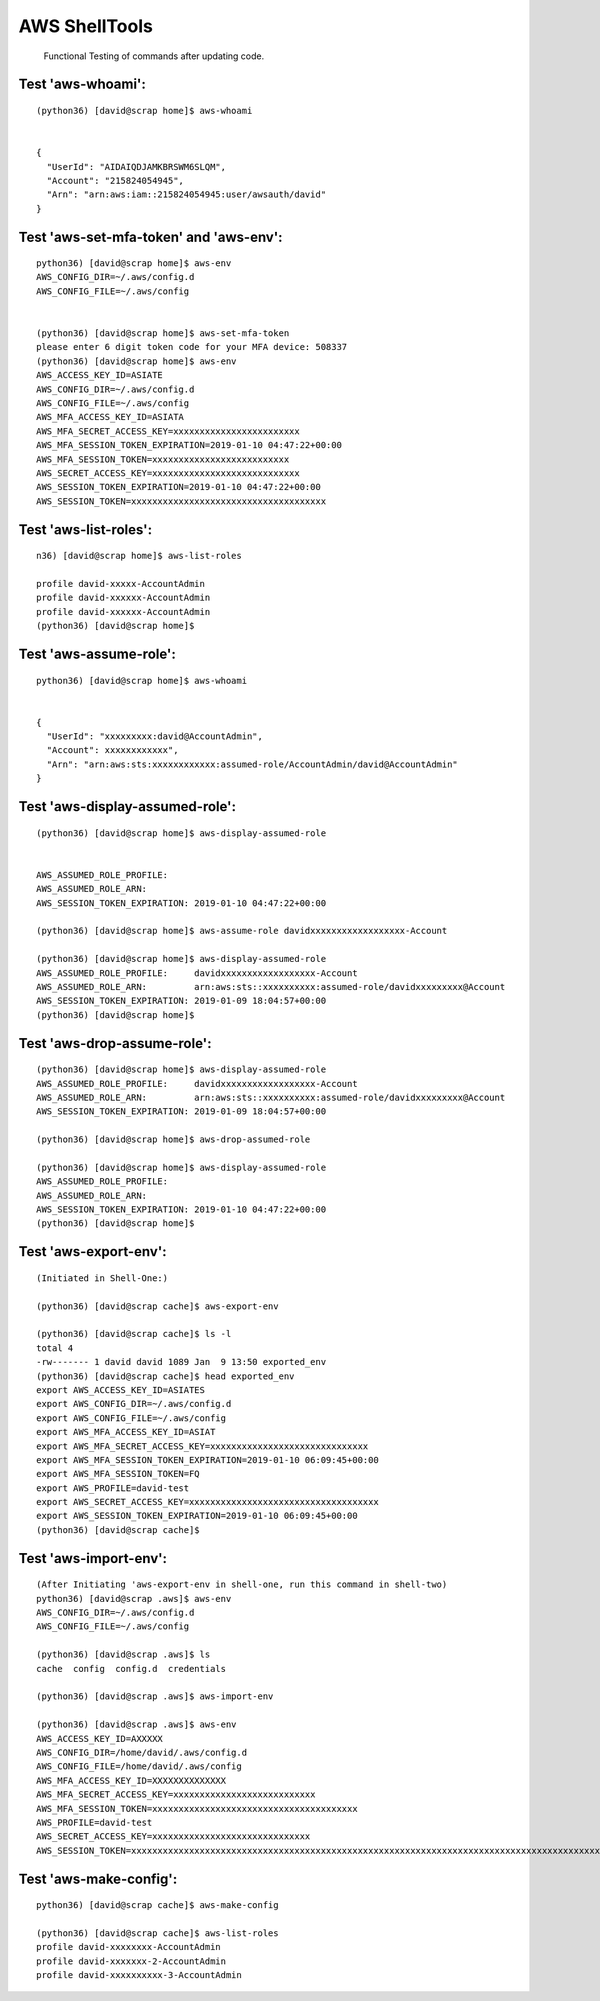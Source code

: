 AWS ShellTools
===============

 Functional Testing of commands after updating code.

Test **'aws-whoami'**:
---------------------
::


  (python36) [david@scrap home]$ aws-whoami


  {
    "UserId": "AIDAIQDJAMKBRSWM6SLQM",
    "Account": "215824054945",
    "Arn": "arn:aws:iam::215824054945:user/awsauth/david"
  }


Test **'aws-set-mfa-token' and 'aws-env'**:
------------------------------------------
::

  python36) [david@scrap home]$ aws-env
  AWS_CONFIG_DIR=~/.aws/config.d
  AWS_CONFIG_FILE=~/.aws/config


  (python36) [david@scrap home]$ aws-set-mfa-token
  please enter 6 digit token code for your MFA device: 508337
  (python36) [david@scrap home]$ aws-env
  AWS_ACCESS_KEY_ID=ASIATE
  AWS_CONFIG_DIR=~/.aws/config.d
  AWS_CONFIG_FILE=~/.aws/config
  AWS_MFA_ACCESS_KEY_ID=ASIATA
  AWS_MFA_SECRET_ACCESS_KEY=xxxxxxxxxxxxxxxxxxxxxxxx
  AWS_MFA_SESSION_TOKEN_EXPIRATION=2019-01-10 04:47:22+00:00
  AWS_MFA_SESSION_TOKEN=xxxxxxxxxxxxxxxxxxxxxxxxxx
  AWS_SECRET_ACCESS_KEY=xxxxxxxxxxxxxxxxxxxxxxxxxxxx
  AWS_SESSION_TOKEN_EXPIRATION=2019-01-10 04:47:22+00:00
  AWS_SESSION_TOKEN=xxxxxxxxxxxxxxxxxxxxxxxxxxxxxxxxxxxxx


Test **'aws-list-roles'**:
--------------------------
::

  n36) [david@scrap home]$ aws-list-roles

  profile david-xxxxx-AccountAdmin
  profile david-xxxxxx-AccountAdmin
  profile david-xxxxxx-AccountAdmin
  (python36) [david@scrap home]$


Test **'aws-assume-role'**:
---------------------------
::
 
  python36) [david@scrap home]$ aws-whoami


  {  
    "UserId": "xxxxxxxxx:david@AccountAdmin",
    "Account": xxxxxxxxxxxx",
    "Arn": "arn:aws:sts:xxxxxxxxxxxx:assumed-role/AccountAdmin/david@AccountAdmin"
  }



Test **'aws-display-assumed-role'**:
------------------------------------
::

  (python36) [david@scrap home]$ aws-display-assumed-role
 

  AWS_ASSUMED_ROLE_PROFILE:
  AWS_ASSUMED_ROLE_ARN:
  AWS_SESSION_TOKEN_EXPIRATION: 2019-01-10 04:47:22+00:00

  (python36) [david@scrap home]$ aws-assume-role davidxxxxxxxxxxxxxxxxxx-Account

  (python36) [david@scrap home]$ aws-display-assumed-role
  AWS_ASSUMED_ROLE_PROFILE:     davidxxxxxxxxxxxxxxxxxx-Account
  AWS_ASSUMED_ROLE_ARN:         arn:aws:sts::xxxxxxxxxx:assumed-role/davidxxxxxxxxx@Account
  AWS_SESSION_TOKEN_EXPIRATION: 2019-01-09 18:04:57+00:00
  (python36) [david@scrap home]$



Test **'aws-drop-assume-role'**:
--------------------------------
::

  (python36) [david@scrap home]$ aws-display-assumed-role
  AWS_ASSUMED_ROLE_PROFILE:     davidxxxxxxxxxxxxxxxxxx-Account
  AWS_ASSUMED_ROLE_ARN:         arn:aws:sts::xxxxxxxxxx:assumed-role/davidxxxxxxxxx@Account
  AWS_SESSION_TOKEN_EXPIRATION: 2019-01-09 18:04:57+00:00

  (python36) [david@scrap home]$ aws-drop-assumed-role

  (python36) [david@scrap home]$ aws-display-assumed-role
  AWS_ASSUMED_ROLE_PROFILE:
  AWS_ASSUMED_ROLE_ARN:
  AWS_SESSION_TOKEN_EXPIRATION: 2019-01-10 04:47:22+00:00
  (python36) [david@scrap home]$



Test **'aws-export-env'**:  
--------------------------
::

 
  (Initiated in Shell-One:)

  (python36) [david@scrap cache]$ aws-export-env

  (python36) [david@scrap cache]$ ls -l
  total 4
  -rw------- 1 david david 1089 Jan  9 13:50 exported_env
  (python36) [david@scrap cache]$ head exported_env
  export AWS_ACCESS_KEY_ID=ASIATES
  export AWS_CONFIG_DIR=~/.aws/config.d
  export AWS_CONFIG_FILE=~/.aws/config
  export AWS_MFA_ACCESS_KEY_ID=ASIAT
  export AWS_MFA_SECRET_ACCESS_KEY=xxxxxxxxxxxxxxxxxxxxxxxxxxxxxx
  export AWS_MFA_SESSION_TOKEN_EXPIRATION=2019-01-10 06:09:45+00:00
  export AWS_MFA_SESSION_TOKEN=FQ
  export AWS_PROFILE=david-test
  export AWS_SECRET_ACCESS_KEY=xxxxxxxxxxxxxxxxxxxxxxxxxxxxxxxxxxxx
  export AWS_SESSION_TOKEN_EXPIRATION=2019-01-10 06:09:45+00:00
  (python36) [david@scrap cache]$



Test **'aws-import-env'**:
--------------------------
::

  (After Initiating 'aws-export-env in shell-one, run this command in shell-two)
  python36) [david@scrap .aws]$ aws-env
  AWS_CONFIG_DIR=~/.aws/config.d
  AWS_CONFIG_FILE=~/.aws/config

  (python36) [david@scrap .aws]$ ls
  cache  config  config.d  credentials

  (python36) [david@scrap .aws]$ aws-import-env

  (python36) [david@scrap .aws]$ aws-env
  AWS_ACCESS_KEY_ID=AXXXXX
  AWS_CONFIG_DIR=/home/david/.aws/config.d
  AWS_CONFIG_FILE=/home/david/.aws/config
  AWS_MFA_ACCESS_KEY_ID=XXXXXXXXXXXXXX
  AWS_MFA_SECRET_ACCESS_KEY=xxxxxxxxxxxxxxxxxxxxxxxxxxx
  AWS_MFA_SESSION_TOKEN=xxxxxxxxxxxxxxxxxxxxxxxxxxxxxxxxxxxxxxx
  AWS_PROFILE=david-test
  AWS_SECRET_ACCESS_KEY=xxxxxxxxxxxxxxxxxxxxxxxxxxxxxx
  AWS_SESSION_TOKEN=xxxxxxxxxxxxxxxxxxxxxxxxxxxxxxxxxxxxxxxxxxxxxxxxxxxxxxxxxxxxxxxxxxxxxxxxxxxxxxxxxxxxxxxxxxxxxxxxxxx




Test **'aws-make-config'**:
---------------------------
::

  python36) [david@scrap cache]$ aws-make-config

  (python36) [david@scrap cache]$ aws-list-roles
  profile david-xxxxxxxx-AccountAdmin
  profile david-xxxxxxx-2-AccountAdmin
  profile david-xxxxxxxxxx-3-AccountAdmin

